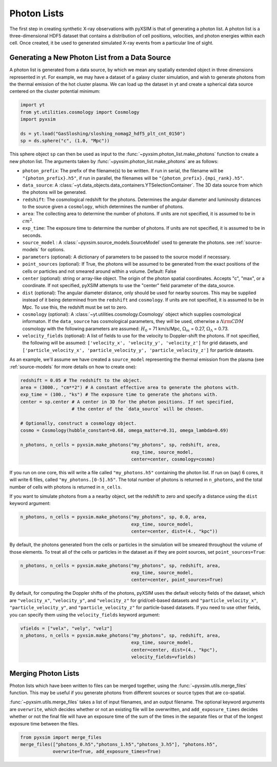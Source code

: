 .. _photon-lists:

Photon Lists
============

The first step in creating synthetic X-ray observations with pyXSIM is that of
generating a photon list. A photon list is a three-dimensional HDF5 dataset that
contains a distribution of cell positions, velocities, and photon energies
within each cell. Once created, it be used to generated simulated X-ray events
from a particular line of sight. 

Generating a New Photon List from a Data Source
-----------------------------------------------

A photon list is generated from a data source, by which we mean any spatially
extended object in three dimensions represented in yt. For example, we may have
a dataset of a galaxy cluster simulation, and wish to generate photons from the
thermal emission of the hot cluster plasma. We can load up the dataset in yt and
create a spherical data source centered on the cluster potential minimum:

.. code-block:: python
    
    import yt
    from yt.utilities.cosmology import Cosmology
    import pyxsim
    
    ds = yt.load("GasSloshing/sloshing_nomag2_hdf5_plt_cnt_0150")
    sp = ds.sphere("c", (1.0, "Mpc"))
    
This sphere object ``sp`` can then be used as input to the 
:func:`~pyxsim.photon_list.make_photons` function to create a new photon list.
The arguments taken by :func:`~pyxsim.photon_list.make_photons` are as follows:

* ``photon_prefix``: The prefix of the filename(s) to be written. If run in 
  serial, the filename will be ``"{photon_prefix}.h5"``, if run in parallel, the 
  filenames will be ``"{photon_prefix}.{mpi_rank}.h5"``.
* ``data_source``: A :class:`~yt.data_objects.data_containers.YTSelectionContainer`. 
  The 3D data source from which the photons will be generated.
* ``redshift``: The cosmological redshift for the photons. Determines the 
  angular diameter and luminosity distances to the source given a ``cosmology``,
  which determines the number of photons. 
* ``area``: The collecting area to determine the number of photons. If units are
  not specified, it is assumed to be in :math:`cm^2`.
* ``exp_time``: The exposure time to determine the number of photons. If units
  are not specified, it is assumed to be in seconds.
* ``source_model`` : A :class:`~pyxsim.source_models.SourceModel` used to 
  generate the photons. see :ref:`source-models` for options.
* ``parameters`` (optional): A dictionary of parameters to be passed to the 
  source model if necessary.
* ``point_sources`` (optional): If True, the photons will be assumed to be
  generated from the exact positions of the cells or particles and not smeared
  around within a volume. Default: False
* ``center`` (optional): string or array-like object. The origin of the photon
  spatial coordinates. Accepts "c", "max", or a coordinate. If not specified, 
  pyXSIM attempts to use the "center" field parameter of the data_source. 
* ``dist`` (optional): The angular diameter distance, only should be used for
  nearby sources. This may be supplied instead of it being determined from the 
  ``redshift`` and ``cosmology``. If units are not specified, it is assumed to
  be in Mpc. To use this, the redshift must be set to zero. 
* ``cosmology`` (optional): A :class:`~yt.utilities.cosmology.Cosmology` object
  which supplies cosmological informaton. If the ``data_source`` has 
  cosmological parameters, they will be used, otherwise a 
  :math:`\Lambda{\rm CDM}` cosmology with the following parameters are assumed: 
  :math:`H_0` = 71 km/s/Mpc, :math:`\Omega_m` = 0.27, 
  :math:`\Omega_\Lambda` = 0.73. 
* ``velocity_fields`` (optional): A list of fields to use for the velocity to
  Doppler-shift the photons. If not specified, the following will be assumed:   
  ``['velocity_x', 'velocity_y', 'velocity_z']`` for grid datasets, and 
  ``['particle_velocity_x', 'particle_velocity_y', 'particle_velocity_z']`` 
  for particle datasets.

As an example, we'll assume we have created a ``source_model`` representing the
thermal emission from the plasma (see :ref:`source-models` for more details on
how to create one): 

.. code-block:: python

    redshift = 0.05 # The redshift to the object. 
    area = (3000., "cm**2") # A constant effective area to generate the photons with.
    exp_time = (100., "ks") # The exposure time to generate the photons with. 
    center = sp.center # A center in 3D for the photon positions. If not specified, 
                       # the center of the `data_source` will be chosen.
    
    # Optionally, construct a cosmology object. 
    cosmo = Cosmology(hubble_constant=0.68, omega_matter=0.31, omega_lambda=0.69)
    
    n_photons, n_cells = pyxsim.make_photons("my_photons", sp, redshift, area,
                                             exp_time, source_model, 
                                             center=center, cosmology=cosmo)

If you run on one core, this will write a file called ``"my_photons.h5"`` 
containing the photon list. If run on (say) 6 cores, it will write 6 files,
called ``"my_photons.[0-5].h5"``. The total number of photons is returned in
``n_photons``, and the total number of cells with photons is returned in
``n_cells``.

If you want to simulate photons from a a nearby object, set the redshift to zero
and specify a distance using the ``dist`` keyword argument:

.. code-block:: python

    n_photons, n_cells = pyxsim.make_photons("my_photons", sp, 0.0, area, 
                                             exp_time, source_model, 
                                             center=center, dist=(4., "kpc"))

By default, the photons generated from the cells or particles in the simulation 
will be smeared throughout the volume of those elements. To treat all of the 
cells or particles in the dataset as if they are point sources, set 
``point_sources=True``:

.. code-block:: python

    n_photons, n_cells = pyxsim.make_photons("my_photons", sp, redshift, area,
                                             exp_time, source_model, 
                                             center=center, point_sources=True)

By default, for computing the Doppler shifts of the photons, pyXSIM uses the 
default velocity fields of the dataset, which are ``"velocity_x"``, 
``"velocity_y"``, and ``"velocity_z"`` for grid/cell-based datasets and 
``"particle_velocity_x"``, ``"particle_velocity_y"``, and 
``"particle_velocity_z"`` for particle-based datasets. If you need to use other
fields, you can specify them using the ``velocity_fields`` keyword argument:

.. code-block:: python

    vfields = ["velx", "vely", "velz"]
    n_photons, n_cells = pyxsim.make_photons("my_photons", sp, redshift, area,
                                             exp_time, source_model, 
                                             center=center, dist=(4., "kpc"), 
                                             velocity_fields=vfields)


Merging Photon Lists
--------------------

Photon lists which have been written to files can be merged together, using the 
:func:`~pyxsim.utils.merge_files` function. This may be useful if you generate photons from
different sources or source types that are co-spatial.

:func:`~pyxsim.utils.merge_files` takes a list of input filenames, and an output filename. 
The optional keyword arguments are ``overwrite``, which decides whether or not an existing file 
will be overwritten, and ``add_exposure_times`` decides whether or not the final file will 
have an exposure time of the sum of the times in the separate files or that of the longest 
exposure time between the files. 

.. code-block:: python

    from pyxsim import merge_files
    merge_files(["photons_0.h5","photons_1.h5","photons_3.h5"], "photons.h5",
                overwrite=True, add_exposure_times=True)